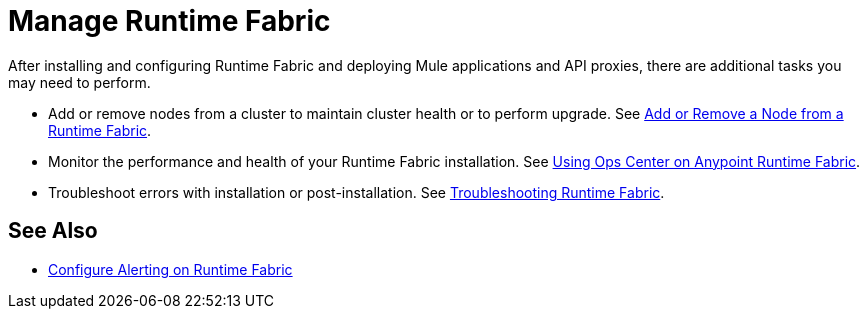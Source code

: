= Manage Runtime Fabric

After installing and configuring Runtime Fabric and deploying Mule applications and API proxies, there are additional tasks you may need to perform.

* Add or remove nodes from a cluster to maintain cluster health or to perform upgrade. See xref:manage-nodes.adoc[Add or Remove a Node from a Runtime Fabric].
* Monitor the performance and health of your Runtime Fabric installation. See xref:using-ops-center.adoc[Using Ops Center on Anypoint Runtime Fabric].
* Troubleshoot errors with installation or post-installation. See xref:troubleshoot-guide.adoc[Troubleshooting Runtime Fabric].

== See Also

* xref:configure-alerting.adoc[Configure Alerting on Runtime Fabric]
